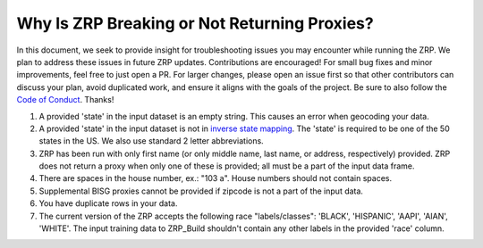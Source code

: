 Why Is ZRP Breaking or Not Returning Proxies?
______________________________________________

In this document, we seek to provide insight for troubleshooting issues you may encounter while running the ZRP. We plan to address these issues in future ZRP updates. Contributions are encouraged! For small bug fixes and minor improvements, feel free to just open a PR. For larger changes, please open an issue first so that other contributors can discuss your plan, avoid duplicated work, and ensure it aligns with the goals of the project. Be sure to also follow the `Code of Conduct <https://github.com/zestai/zrp/blob/main/CODE_OF_CONDUCT.md>`_. Thanks!

#. A provided 'state' in the input dataset is an empty string. This causes an error when geocoding your data.
#. A provided 'state' in the input dataset is not in `inverse state mapping <https://github.com/zestai/zrp/blob/main/zrp/data/processed/inv_state_mapping.json>`_. The 'state' is required to be one of the 50 states in the US. We also use standard 2 letter abbreviations. 
#. ZRP has been run with only first name (or only middle name, last name, or address, respectively) provided. ZRP does not return a proxy when only one of these is provided; all must be a part of the input data frame.
#. There are spaces in the house number, ex.: "103 a". House numbers should not contain spaces.
#. Supplemental BISG proxies cannot be provided if zipcode is not a part of the input data.
#. You have duplicate rows in your data.
#. The current version of the ZRP accepts the following race "labels/classes": 'BLACK', 'HISPANIC', 'AAPI', 'AIAN', 'WHITE'. The input training data to ZRP_Build shouldn't contain any other labels in the provided 'race' column.
